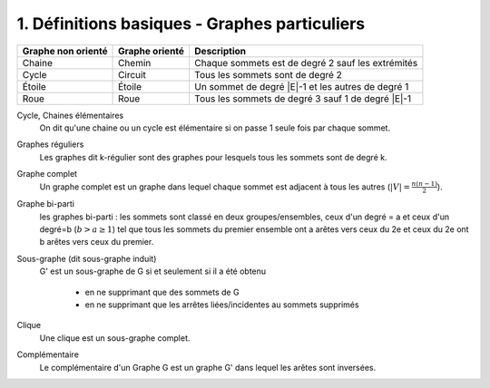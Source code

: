 ====================================================
1. Définitions basiques - Graphes particuliers
====================================================

==================== ==================== ==================================================
Graphe non orienté   Graphe orienté       Description
==================== ==================== ==================================================
Chaine               Chemin               Chaque sommets est de degré 2 sauf les extrémités
Cycle                Circuit              Tous les sommets sont de degré 2
Étoile               Étoile               Un sommet de degré \|E\|-1 et les autres de degré 1
Roue                 Roue                 Tous les sommets de degré 3 sauf 1 de degré \|E\|-1
==================== ==================== ==================================================

Cycle, Chaines élémentaires
	On dit qu'une chaine ou un cycle est élémentaire si on passe 1 seule fois
	par chaque sommet.

Graphes réguliers
		Les graphes dit k-régulier sont des graphes pour lesquels tous les sommets sont de degré k.

Graphe complet
		Un graphe complet est un graphe dans lequel chaque sommet est adjacent à tous les autres
		(:math:`|V| = \frac{n(n-1)}{2}`).

Graphe bi-parti
		les graphes bi-parti : les sommets sont classé en deux groupes/ensembles, ceux d'un degré = a et ceux
		d'un degré=b (:math:`b > a \ge 1`) tel que tous les sommets du premier ensemble ont  a arêtes
		vers ceux du 2e et ceux du 2e ont b arêtes vers ceux du premier.

Sous-graphe (dit sous-graphe induit)
	G' est un sous-graphe de G si et seulement si il a été obtenu

		* en ne supprimant que des sommets de G
		* en ne supprimant que les arrêtes liées/incidentes au sommets supprimés

Clique
	Une clique est un sous-graphe complet.

Complémentaire
	Le complémentaire d'un Graphe G est un graphe G' dans lequel les arêtes
	sont inversées.